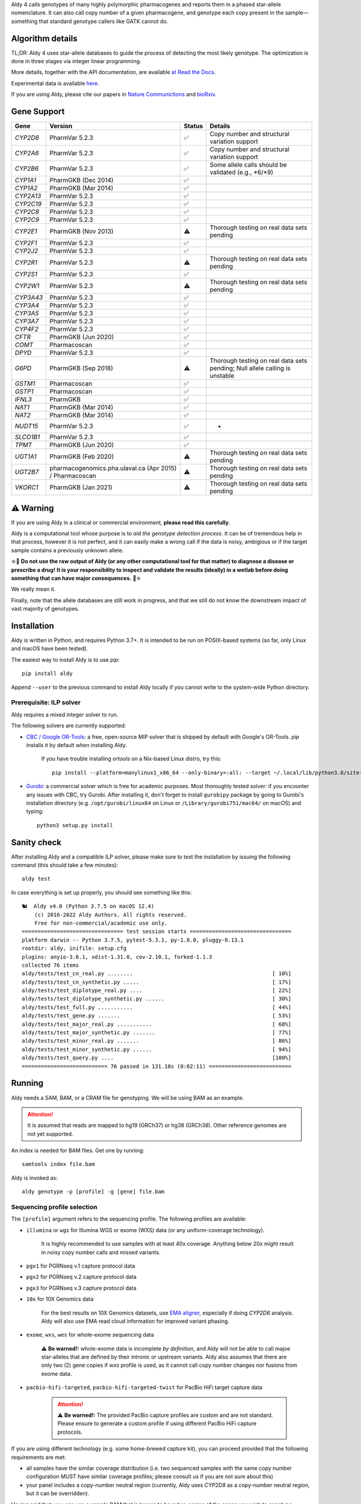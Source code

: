 .. raw:: html

   <h1 align="center">
   <img src="https://user-images.githubusercontent.com/10132487/100571499-1ee1fd00-3288-11eb-9760-75c4b0b98d2a.png" alt="Aldy" width=100px/>
   </h1>
   <p align="center">
   <a href="https://badge.fury.io/py/aldy"><img src="https://badge.fury.io/py/aldy.svg" alt="Version"/></a>
   <img src="https://github.com/0xTCG/aldy/workflows/aldy-test/badge.svg" alt="CI Status"/>
   <a href="https://aldy.readthedocs.io/en/latest/?badge=latest"><img src="https://readthedocs.org/projects/aldy/badge/?version=latest" alt="ReadTheDocs"/></a>
   <a href="https://codecov.io/github/0xTCG/aldy"><img src="https://codecov.io/github/0xTCG/aldy/coverage.svg?branch=master" alt="Code Coverage"/></a>
   <a href="https://github.com/psf/black"><img src="https://img.shields.io/badge/code%20style-black-000000.svg" alt="Black"/></a>
   <a href="https://lgtm.com/projects/g/0xTCG/aldy/context:python"><img src="https://img.shields.io/lgtm/grade/python/g/0xTCG/aldy.svg?logo=lgtm&logoWidth=18" alt="Language grade: Python"/></a>
   <a href="https://www.nature.com/articles/s41467-018-03273-1"><img src="https://img.shields.io/badge/Published%20in-Nature%20Communications-red.svg" alt="Published in Nature Communications" /></a>
  <br/>
  <b><i>A quick and nifty tool for genotyping and phasing popular pharmacogenes.</i></b>
  </p>


Aldy 4 calls genotypes of many highly polymorphic pharmacogenes and reports them in a phased star-allele nomenclature.
It can also call copy number of a given pharmacogene, and genotype each copy present in the sample—something that standard genotype callers like GATK cannot do.

Algorithm details
=================

TL;DR: Aldy 4 uses star-allele databases to guide the process of detecting the most likely genotype.
The optimization is done in three stages via integer linear programming.

More details, together with the API documentation, are available
`at Read the Docs <https://aldy.readthedocs.io/en/latest/>`_.

Experimental data is available `here <paper>`_.

If you are using Aldy, please cite our papers in
`Nature Communictions <https://www.nature.com/articles/s41467-018-03273-1>`_
and `bioRxiv <https://www.biorxiv.org/content/10.1101/2022.08.11.503701v1>`_.


Gene Support
============

.. list-table::
   :header-rows: 1

   * - Gene
     - Version
     - Status
     - Details
   * - *CYP2D6*
     - PharmVar 5.2.3
     - ✅
     - Copy number and structural variation support
   * - *CYP2A6*
     - PharmVar 5.2.3
     - ✅
     - Copy number and structural variation support
   * - *CYP2B6*
     - PharmVar 5.2.3
     - ✅
     - Some allele calls should be validated (e.g., \*6/\*9)
   * - *CYP1A1*
     - PharmGKB (Dec 2014)
     - ✅
     - 
   * - *CYP1A2*
     - PharmGKB (Mar 2014)
     - ✅
     - 
   * - *CYP2A13*
     - PharmVar 5.2.3
     - ✅
     - 
   * - *CYP2C19*
     - PharmVar 5.2.3
     - ✅
     - 
   * - *CYP2C8*
     - PharmVar 5.2.3
     - ✅
     - 
   * - *CYP2C9*
     - PharmVar 5.2.3
     - ✅
     - 
   * - *CYP2E1*
     - PharmGKB (Nov 2013)
     - ⚠️
     - Thorough testing on real data sets pending
   * - *CYP2F1*
     - PharmVar 5.2.3
     - ✅
     - 
   * - *CYP2J2*
     - PharmVar 5.2.3
     - ✅
     - 
   * - *CYP2R1*
     - PharmVar 5.2.3
     - ⚠️
     - Thorough testing on real data sets pending
   * - *CYP2S1*
     - PharmVar 5.2.3
     - ✅
     - 
   * - *CYP2W1*
     - PharmVar 5.2.3
     - ⚠️
     - Thorough testing on real data sets pending
   * - *CYP3A43*
     - PharmVar 5.2.3
     - ✅
     - 
   * - *CYP3A4*
     - PharmVar 5.2.3
     - ✅
     - 
   * - *CYP3A5*
     - PharmVar 5.2.3
     - ✅
     - 
   * - *CYP3A7*
     - PharmVar 5.2.3
     - ✅
     - 
   * - *CYP4F2*
     - PharmVar 5.2.3
     - ✅
     - 
   * - *CFTR*
     - PharmGKB (Jun 2020)
     - ✅
     - 
   * - *COMT*
     - Pharmacoscan
     - ✅
     - 
   * - *DPYD*
     - PharmVar 5.2.3
     - ✅
     - 
   * - *G6PD*
     - PharmGKB (Sep 2018)
     - ⚠️
     - Thorough testing on real data sets pending; Null allele calling is unstable
   * - *GSTM1*
     - Pharmacoscan
     - ✅
     - 
   * - *GSTP1*
     - Pharmacoscan
     - ✅
     - 
   * - *IFNL3*
     - PharmGKB
     - ✅
     - 
   * - *NAT1*
     - PharmGKB (Mar 2014)
     - ✅
     - 
   * - *NAT2*
     - PharmGKB (Mar 2014)
     - ✅
     - 
   * - *NUDT15*
     - PharmVar 5.2.3
     - ✅
     - -
   * - *SLCO1B1*
     - PharmVar 5.2.3
     - ✅
     - 
   * - *TPMT*
     - PharmGKB (Jun 2020)
     - ✅
     - 
   * - *UGT1A1*
     - PharmGKB (Feb 2020)
     - ⚠️
     - Thorough testing on real data sets pending
   * - *UGT2B7*
     - pharmacogenomics.pha.ulaval.ca (Apr 2015) / Pharmacoscan
     - ⚠️
     - Thorough testing on real data sets pending
   * - *VKORC1*
     - PharmGKB (Jan 2021)
     - ⚠️
     - Thorough testing on real data sets pending

⚠️ Warning
==========

If you are using Aldy in a clinical or commercial environment, **please read this carefully**.

Aldy is a computational tool whose purpose is to *aid the genotype detection process*. It can be of tremendous help in that process, however it is not perfect, and it can easily make a wrong call if the data is noisy, ambigious or if the target sample contains a previously unknown allele.

☣️🚨 **Do not use the raw output of Aldy (or any other computational tool for that matter) to diagnose a disease or prescribe a drug!**
**It is your responsibility to inspect and validate the results (ideally) in a wetlab before doing something that can have major consequences.** 🚨☣️

We really mean it.

Finally, note that the allele databases are still work in progress, and that we still do not know the downstream impact of vast majority of genotypes.

Installation
============

Aldy is written in Python, and requires Python 3.7+.
It is intended to be run on POSIX-based systems
(so far, only Linux and macOS have been tested).

The easiest way to install Aldy is to use `pip`::

    pip install aldy

Append ``--user`` to the previous command to install Aldy locally
if you cannot write to the system-wide Python directory.


Prerequisite: ILP solver
------------------------

Aldy requires a mixed integer solver to run.

The following solvers are currently supported:

* `CBC / Google OR-Tools <https://developers.google.com/optimization/>`_:
  a free, open-source MIP solver that is shipped by default with Google's OR-Tools.
  `pip` installs it by default when installing Aldy.

       If you have trouble installing `ortools` on a Nix-based Linux distro, try this::

           pip install --platform=manylinux1_x86_64 --only-binary=:all: --target ~/.local/lib/python3.8/site-packages ortools

* `Gurobi <http://www.gurobi.com>`_:
  a commercial solver which is free for academic purposes.
  Most thoroughly tested solver: if you encounter any issues with CBC, try Gurobi.
  After installing it, don't forget to install ``gurobipy`` package by going to
  Gurobi's installation directory
  (e.g. ``/opt/gurobi/linux64`` on Linux or ``/Library/gurobi751/mac64/`` on macOS)
  and typing::

      python3 setup.py install


Sanity check
============

After installing Aldy and a compatible ILP solver, please make sure to test
the installation by issuing the following command (this should take a few minutes)::

    aldy test

In case everything is set up properly, you should see something like this::

    🐿  Aldy v4.0 (Python 3.7.5 on macOS 12.4)
        (c) 2016-2022 Aldy Authors. All rights reserved.
        Free for non-commercial/academic use only.
    ================================ test session starts ================================
    platform darwin -- Python 3.7.5, pytest-5.3.1, py-1.8.0, pluggy-0.13.1
    rootdir: aldy, inifile: setup.cfg
    plugins: anyio-3.6.1, xdist-1.31.0, cov-2.10.1, forked-1.1.3
    collected 76 items
    aldy/tests/test_cn_real.py ........                                            [ 10%]
    aldy/tests/test_cn_synthetic.py .....                                          [ 17%]
    aldy/tests/test_diplotype_real.py ....                                         [ 22%]
    aldy/tests/test_diplotype_synthetic.py ......                                  [ 30%]
    aldy/tests/test_full.py ...........                                            [ 44%]
    aldy/tests/test_gene.py .......                                                [ 53%]
    aldy/tests/test_major_real.py ...........                                      [ 68%]
    aldy/tests/test_major_synthetic.py .......                                     [ 77%]
    aldy/tests/test_minor_real.py .......                                          [ 86%]
    aldy/tests/test_minor_synthetic.py ......                                      [ 94%]
    aldy/tests/test_query.py ....                                                  [100%]
    =========================== 76 passed in 131.10s (0:02:11) ==========================

Running
=======

Aldy needs a SAM, BAM, or a CRAM file for genotyping.
We will be using BAM as an example.

.. attention::
  It is assumed that reads are mapped to hg19 (GRCh37) or hg38 (GRCh38). Other reference genomes are not yet supported.

An index is needed for BAM files. Get one by running::

    samtools index file.bam

Aldy is invoked as::

    aldy genotype -p [profile] -g [gene] file.bam

Sequencing profile selection
----------------------------

The ``[profile]`` argument refers to the sequencing profile.
The following profiles are available:

- ``illumina`` or ``wgs`` for Illumina WGS or exome (WXS) data (or any uniform-coverage technology).

   .. attention::
   
   It is highly recommended to use samples with at least 40x coverage.
   Anything below 20x might result in noisy copy number calls and missed variants.

- ``pgx1`` for PGRNseq v.1 capture protocol data
- ``pgx2`` for PGRNseq v.2 capture protocol data
- ``pgx3`` for PGRNseq v.3 capture protocol data

- ``10x`` for 10X Genomics data

   .. attention::
   
   For the best results on 10X Genomics datasets, use `EMA aligner <https://github.com/arshajii/ema/>`_,
   especially if doing *CYP2D6* analysis. Aldy will also use EMA read cloud information for
   improved variant phasing.

- ``exome``, ``wxs``, ``wes`` for whole-exome sequencing data

   .. attention::
   ⚠️ **Be warned!:** whole-exome data is incomplete *by definition*, and Aldy will not be able to call majoe star-alleles that are
   defined by their intronic or upstream variants.
   Aldy also assumes that there are only two (2) gene copies if `wxs` profile is used, as it cannot call copy number changes nor fusions from exome data.

- ``pacbio-hifi-targeted``, ``pacbio-hifi-targeted-twist`` for PacBio HiFi target capture data

   .. attention::

    ⚠️ **Be warned!:** The provided PacBio capture profiles are custom and are not standard.
    Please ensure to generate a custom profile if using different PacBio HiFi capture protocols.


If you are using different technology (e.g. some home-brewed capture kit),
you can proceed provided that the following requirements are met:

- all samples have the similar coverage distribution
  (i.e. two sequenced samples with the same copy number configuration
  MUST have similar coverage profiles; please consult us if you are not sure about this)
- your panel includes a copy-number neutral region
  (currently, Aldy uses *CYP2D8* as a copy-number neutral region,
  but it can be overridden).

Having said that, you can use a sample BAM that is known to have two copies
of the genes you wish to genotype (without any fusions or copy number alterations)
as a profile as follows::

    aldy genotype -p profile-sample.bam -g [gene] file.bam -n [cn-neutral-region]

Alternatively, you can generate a profile for your panel/technology by running::

    # Get the profile
    aldy profile profile-sample.bam > my-cool-tech.profile
    # Run Aldy
    aldy genotype -p my-cool-tech.profile -g [gene] file.bam


Output
======

Aldy will by default generate the following file: ``file-[gene].aldy``
(default location can be changed via ``-o`` parameter).
Aldy also supports VCF file output: just append `.vcf` to the output file name.
The summary of results are shown at the end of the output::

    $ aldy -p pgrnseq-v2 -g cyp2d6 NA19788.bam
    *** Aldy v2.0 (Python 3.7.4) ***
    *** (c) 2016-2019 Aldy Authors & Indiana University Bloomington. All rights reserved.
    *** Free for non-commercial/academic use only.
    Genotyping sample NA07048.cram...
    Potential CYP2D6 copy number configurations for NA07048:
      1: 2x*1
          Confidence: 1.00 (score = 3.22)

    Potential major CYP2D6 star-alleles for NA07048:
      1: 1x*1 +42525810:SNP.TC*, 1x*4.b
          Confidence: 1.00 (score = 22.47)
      2: 1x*1, 1x*4.b +42525810:SNP.TC*
          Confidence: 1.00 (score = 22.47)

    Best CYP2D6 star-alleles for NA07048:
      1: *1-like/*4
          Minor alleles: *1 +42525810:SNP.TC*, *4EW
      2: *1/*4-like
          Minor alleles: *1, *4EW +42525810:SNP.TC*
          Confidence: 1.00 (score = 25.73)
    CYP2D6 results:
      *1-like/*4                     (*1 +42525810:SNP.TC*, *4.b)
      *1/*4-like                     (*1, *4.b +42525810:SNP.TC*)

In this example, *CYP2D6* genotype is \*1/\*4 as expressed in terms of
major star-alleles.
Minor star-alleles are given after each "best" star-allele (here, \*1 and \*4EW).
Note that there is a novel SNP here (42525810:SNP.TC) that Aldy assigned to \*1
(and \*4 in the second solution). The presence of a novel functional SNP causes Aldy to
report modified allele with the suffix `-like` (e.g. `*1-like`).
Minor alleles might have additional mutations, or might lose some default mutations.
Additions are marked with `+` in front (e.g. `*1 +42525810:SNP.TC*`).
Losses carry `-` in front.

Confidence scores express Aldy's confidence in a solution.
Maximum score is 1.0. By default, Aldy only reports solutions that have the
confidence score of 1.0. Use `--gap` to report more solutions.

Explicit decomposition is given in the ``file-[gene].aldy``
(in the example above, it is ``NA19788_x.CYP2D6.aldy``).
An example of such file is::

    #Sample	Gene	SolutionID	Major	Minor	Copy	Allele	Location	Type	Coverage	Effect	dbSNP	Code	Status
    #Solution 1: *1 +42528223:SNP.GA, *4AW, *4N -42522391:SNP.GA
    NA10860	CYP2D6	1	*1/*4+*4	1;4AW;4N	0	1	42528223	SNP.GA	-1	NEUTRAL	rs28588594	-1426:C>T
    NA10860	CYP2D6	1	*1/*4+*4	1;4AW;4N	1	4AW	42522391	SNP.GA	-1	NEUTRAL	rs28371738	4401:C>T
    NA10860	CYP2D6	1	*1/*4+*4	1;4AW;4N	1	4AW	42522612	SNP.CG	-1	DISRUPTING	rs1135840	4180:G>C    ...[redacted]...
    ...[redacted]...
    #Solution 2: *1, *4AW +42528223:SNP.GA, *4N -42522391:SNP.GA
    NA10860	CYP2D6	2	*1/*4+*4	1;4AW;4N	0	1
    NA10860	CYP2D6	2	*1/*4+*4	1;4AW;4N	1	4AW	42522391	SNP.GA	-1	NEUTRAL	rs28371738	4401:C>T
    ...[redacted]...

The columns stand for:
- sample name,
- gene name,
- solution count (different solutions have different counts),
- major star-allele call,
- minor star-allele call,
- allele copy identifier (0 for the first allele in the minor column, 1 for the second and so on)
- mutation locus,
- mutation type (SNP or indel),
- mutation coverage,
- mutation functionality:
  - ``DISRUPTING`` for gene-disrupting
  - ``NEUTRAL`` for neutral mutation,
- dbSNP ID (if available),
- traditional Karolinska-style mutation code from CYP allele database, and
- mutation status, which indicates the status of the mutation in the decomposition:

    + ``NORMAL``: mutation is associated with the star-allele in the database, and is found in the sample
    + ``NOVEL``: gene-disrupting mutation is **NOT** associated with the star-allele in the database,
      but is found in the sample (this indicates that Aldy found a novel major star-allele)
    + ``EXTRA``: neutral mutation is **NOT** associated with the star-allele in the database,
      but is found in the sample (this indicates that Aldy found a novel minor star-allele)
    + ``MISSING``: neutral mutation is associated with the star-allele in the database,
      but is **NOT** found in the sample (this also indicates that Aldy found a novel minor star-allele)

VCF support
-----------

The output will be a VCF file if the output file extension is `.vcf`.
Aldy will report a VCF sample for each potential solution, and the appropriate genotypes.
Aldy will also output tags `MA` and `MI` for major and minor solutions.

  **Note:** VCF is not optimal format for star-allele reporting. Unless you really need it,
  we recommend using Aldy's default format.


Problems & Debugging
--------------------

If you encounter any issues with Aldy, please run Aldy with debug parameter:

   aldy genotype ... --debug debuginfo

This will produce `debuginfo.tar.gz` file that contains sample and LP model dumps.
Please send us this file and we will try to resolve the issue.

This file contains no private information of any kind except for the phasing information
and mutation counts at the target gene locus, as well as the file name.


Sample datasets
===============

Sample datasets are also available for download. They include:

- `HG00463 <http://cb.csail.mit.edu/cb/aldy/data/HG00463.bam>`_ (PGRNseq v.2), containing *CYP2D6* configuration with multiple copies
- `NA19790 <http://cb.csail.mit.edu/cb/aldy/data/NA19790.bam>`_ (PGRNseq v.2), containing a fusion between *CYP2D6* and *CYP2D7* deletion (\*78 allele)
- `NA24027 <http://cb.csail.mit.edu/cb/aldy/data/NA24027.bam>`_ (PGRNseq v.1), containing novel *DPYD* allele and multiple copies of *CYP2D6*
- `NA10856 <http://cb.csail.mit.edu/cb/aldy/data/NA10856.bam>`_ (PGRNseq v.1), containing *CYP2D6* deletion (\*5 allele)
- `NA10860 <http://cb.csail.mit.edu/cb/aldy/data/NA10860.bam>`_ (Illumina WGS), containing 3 copies of *CYP2D6*. This sample contains only *CYP2D6* region.

Expected results are:

============= ===================== ================ ================= ============ ==============
Gene (`-g`)   HG00463               NA19790          NA24027           NA10856      NA10860
============= ===================== ================ ================= ============ ==============
*CYP2D6*      \*36+\*10/\*36+\*10   \*1/\*78+\*2     \*6/\*2+\*2       \*1/\*5      \*1/\*4+\*4
*CYP2A6*      \*1/\*1               \*1/\*1          \*1/\*35          \*1/\*1
*CYP2C19*     \*1/\*3               \*1/\*1          \*1/\*2           \*1/\*2
*CYP2C8*      \*1/\*1               \*1/\*3          \*1/\*3           \*1/\*1
*CYP2C9*      \*1/\*1               \*1/\*2          \*1/\*2           \*1/\*2
*CYP3A4*      \*1/\*1               \*1/\*1          \*1/\*1           \*1/\*1
*CYP3A5*      \*3/\*3               \*3/\*3          \*1/\*3           \*1/\*3
*CYP4F2*      \*1/\*1               \*3/\*4          \*1/\*1           \*1/\*1
*TPMT*        \*1/\*1               \*1/\*1          \*1/\*1           \*1/\*1
*DPYD*        \*1/\*1               \*1/\*1          \*4/\*5           \*5/\*6
============= ===================== ================ ================= ============ ==============


License
=======

© 2016-2022 Aldy Authors, Indiana University Bloomington. All rights reserved.

**Aldy is NOT free software.**
Complete legal license is available in :ref:`aldy_license`.

For non-legal folks, here is a TL;DR version:

- Aldy can be freely used in academic and non-commercial environments
- Please contact us if you intend to use Aldy for any commercial purpose


Parameters & Usage
==================

**NAME**:
---------

Aldy --- tool for allelic decomposition (haplotype reconstruction) and exact genotyping
         of highly polymorphic and structurally variant genes.

**SYNOPSIS**:
-------------

    aldy [--verbosity VERBOSITY] [--log LOG] command

Commands::

    aldy help
    aldy test
    aldy license
    aldy query
    aldy q
    aldy profile [FILE]
    aldy genotype [-h]
                  --profile PROFILE
                  [--verbosity VERBOSITY]
                  [--gene GENE]
                  [--threshold THRESHOLD]
                  [--reference REFERENCE]
                  [--cn-neutral-region CN_NEUTRAL_REGION]
                  [--output OUTPUT]
                  [--solver SOLVER]
                  [--gap GAP]
                  [--debug DEBUG]
                  [--log LOG]
                  [--fusion-penalty FUSION_PENALTY]
                  [--max-minor-solutions MAX_MINOR_SOLUTIONS]
                  [--multiple-warn-level MULTIPLE_WARN_LEVEL]
                  [--phase PHASE]
                  [--cn CN]
                  [FILE]

**OPTIONS**:
------------

Global arguments:
^^^^^^^^^^^^^^^^^

* ``-h, --help``

  Show the help message and exit.

* ``-v, --verbosity VERBOSITY``

  Logging verbosity. Acceptable values:

  - ``T`` (trace)
  - ``D`` (debug),
  - ``I`` (info), and
  - ``W`` (warn)

  *Default:* ``I``

* ``-l, --log LOG``

  Location of the output log file.

  *Default:* no log file


Commands:
^^^^^^^^^

* ``help``

  Show the help message and exit.

* ``license``

  Print Aldy license.

* ``test``

  Run Aldy test suite.

* ``query``, ``q``

  Query a gene or an allele.

  You can specify a gene name (e.g. ``aldy query CYP2D6``) or an allele (e.g. ``aldy query 'CYP2D6*121'`` or ``aldy q 'CYP2D6*4C'``).

* ``profile [FILE]``

  Generate a copy-number profile for a custom sequencing panel and
  print it on the standard output.
  ``FILE`` is a SAM/BAM sample that is known to have two copies of the gene of interest
  (without any fusions or copy number alterations).

* ``genotype``

  Genotype a SAM/BAM sample. Arguments:

  - ``FILE``

    SAM, BAM, or CRAM file. CRAM requires ``--reference`` as well.

  - ``-T, --threshold THRESHOLD``

    Cut-off rate for variations (percent per copy).
    Any variation with normalized coverage less than the threshold will be ignored.

    *Default:* `50`

  - ``-p, --profile PROFILE``

    Sequencing profile. Supported values are:

    + ``illumina``
    + ``wxs``
    + ``pgx1``
    + ``pgx2``
    + ``pgx3``.

    You can also pass a SAM/BAM file
    (please check the documentation quick-start for more details).
    Also consult ``profile`` command.

  - ``-g, --gene GENE``

    Gene profile.

    *Default:* ``CYP2D6``

  - ``-o, --output OUTPUT``

    Location of the output file.

    *Default:* ``[input].[gene].aldy``

  - ``-s, --solver SOLVER``

    ILP Solver. Currently supported solvers are Gurobi, SCIP and CBC.
    You can also pass ``any`` to let Aldy choose the best (available) solver.

    *Default:* ``any`` (uses CBC if available, then Gurobi, then SCIP).

  - ``-c, --cn CN``

    Manually specify a copy number configuration.
    Input: a comma-separated list of configurations ``CN1,CN2,...``.
    For a list of supported configurations, please run::

        aldy query [GENE]

  - ``-r, --reference REF``

    FASTA reference for reference-encoded CRAM files.

  - ``-n, --cn-neutral-region CN_NEUTRAL``

    Provide a custom copy-number neutral region.
    Format is ``chr:start-end``.

    *Default:* *CYP2D8* (22:42547463-42548249 for hg19)

  - ``-G, --gap GAP``

    Solution gap.
    By setting this to any positive value, Aldy will also report solutions whose score
    is less than (1+GAP) times the optimal solution score.
    Useful for exploring the solution space.

    *Default:* 0 (only optimal solutions allowed)

  - ``-d, --debug DEBUG``

    Create a DEBUG.tar.gz file that can be shared with the authors for easier debugging.
    Contains no private information except the file name and sample mutation counts in
    the gene of interest.

  - ``-f, --fusion-penalty FUSION_PENALTY``

    Penalize each fusion additional FUSION_PENALTY times.
    Larger values mean lower likelihood of seeing fusions.

    *Default:* 0.1

  - ``--max-minor-solutions MAX_MINOR_SOLUTIONS``

    Maximum number of minor solutions to report.
    Default setting is to output only one even if there are multiple minor (non-functional) phases.

    *Default:* 1

  - ``--multiple-warn-level MULTIPLE_WARN_LEVEL``

    Warning level when multiple optimal solutions are found.

    If set to 1, Aldy will warn if multiple final optimal solutions are found.
    If set to 2, Aldy will also warn if multiple optimal major star-allele solutions are found.
    If set to 3, Aldy will even warn if multiple copy-number configurations are found.

    *Default:* 1

  - ``--phase PHASE``

    Path to `HapTree-X_<https://github.com/0xTCG/haptreex>` or `HapCUT2_<https://github.com/vibansal/HapCUT2>` phase file
    that can be used to properly resolve multiple optimal solutions and generate more accurate phasing.


Change log
==========

- Aldy v4.0 (Aug 17th, 2022)
   - Major model changes
   - Phasing support
   - Long-read sequencing support (PacBio HiFi, 10X Genomics)
   - Support for new pharmacogenes
   - New allele databases
   - New profile format (**⚠️ WARNING:** Please make sure to re-generate custom profiles if using older Aldy profiles.)
   - Major API changes
   - New debug format
   - Various small fixes

- Aldy v3.0 (Nov 30th, 2020)
   - Support for hg38
   - Support for 15+ new pharmacogenes
   - New profile format (**⚠️ WARNING:** Please make sure to re-generate custom profiles if using Aldy v2 profiles.)
   - Better genotype calling models
   - Major API changes

Acknowledgements
================

The following people made Aldy much better software:

- Ananth Hari
- Qinghui Zhou
- Michael Ford `@michael-ford <https://github.com/michael-ford>`_
- Farid Rashidi `@faridrashidi <https://github.com/faridrashidi>`_
- David Twesigomwe `@twesigomwedavid <https://github.com/twesigomwedavid>`_
- Tyler Shrug `@tshugg <https://github.com/tshugg>`_
- Reynold C. Ly
- Pieter W. Smit
- Lawrence Hon `@lhon <https://github.com/lhon>`_
- Zach Langley `@zlangley <https://github.com/zlangley>`_


Contact & Bug Reports
=====================

`Ibrahim Numanagić <mailto:inumanag.at.uvic.ca>`_

or open a `GitHub issue <https://github.com/inumanag/aldy/issues>`_.

If you have an urgent problem, I suggest using e-mail.
